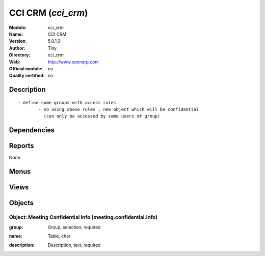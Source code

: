 
.. i18n: .. module:: cci_crm
.. i18n:     :synopsis: CCI CRM 
.. i18n:     :noindex:
.. i18n: .. 

.. module:: cci_crm
    :synopsis: CCI CRM 
    :noindex:
.. 

.. i18n: .. raw:: html
.. i18n: 
.. i18n:     <link rel="stylesheet" href="../_static/hide_objects_in_sidebar.css" type="text/css" />

.. raw:: html

    <link rel="stylesheet" href="../_static/hide_objects_in_sidebar.css" type="text/css" />

.. i18n: CCI CRM (*cci_crm*)
.. i18n: ===================
.. i18n: :Module: cci_crm
.. i18n: :Name: CCI CRM
.. i18n: :Version: 5.0.1.0
.. i18n: :Author: Tiny
.. i18n: :Directory: cci_crm
.. i18n: :Web: http://www.openerp.com
.. i18n: :Official module: no
.. i18n: :Quality certified: no

CCI CRM (*cci_crm*)
===================
:Module: cci_crm
:Name: CCI CRM
:Version: 5.0.1.0
:Author: Tiny
:Directory: cci_crm
:Web: http://www.openerp.com
:Official module: no
:Quality certified: no

.. i18n: Description
.. i18n: -----------

Description
-----------

.. i18n: ::
.. i18n: 
.. i18n:   - define some groups with access rules
.. i18n:           - so using above rules , new object which will be confidential 
.. i18n:             (can only be accessed by some users of group)

::

  - define some groups with access rules
          - so using above rules , new object which will be confidential 
            (can only be accessed by some users of group)

.. i18n: Dependencies
.. i18n: ------------

Dependencies
------------

.. i18n:  * :mod:`base`
.. i18n:  * :mod:`crm_configuration`
.. i18n:  * :mod:`event`
.. i18n:  * :mod:`cci_partner`

 * :mod:`base`
 * :mod:`crm_configuration`
 * :mod:`event`
 * :mod:`cci_partner`

.. i18n: Reports
.. i18n: -------

Reports
-------

.. i18n: None

None

.. i18n: Menus
.. i18n: -------

Menus
-------

.. i18n:  * CRM & SRM/Meeting Confidential Info

 * CRM & SRM/Meeting Confidential Info

.. i18n: Views
.. i18n: -----

Views
-----

.. i18n:  * \* INHERIT crm.case.form.confidential (form)
.. i18n:  * \* INHERIT crm.case.form.inherit (form)
.. i18n:  * \* INHERIT event.event.form.inherit (form)
.. i18n:  * meeting.confidential.info.form (form)
.. i18n:  * meeting.confidential.info.tree (tree)
.. i18n:  * meeting.confidential.info.form (form)
.. i18n:  * meeting.confidential.info.tree (tree)

 * \* INHERIT crm.case.form.confidential (form)
 * \* INHERIT crm.case.form.inherit (form)
 * \* INHERIT event.event.form.inherit (form)
 * meeting.confidential.info.form (form)
 * meeting.confidential.info.tree (tree)
 * meeting.confidential.info.form (form)
 * meeting.confidential.info.tree (tree)

.. i18n: Objects
.. i18n: -------

Objects
-------

.. i18n: Object: Meeting Confidential Info (meeting.confidential.info)
.. i18n: #############################################################

Object: Meeting Confidential Info (meeting.confidential.info)
#############################################################

.. i18n: :group: Group, selection, required

:group: Group, selection, required

.. i18n: :name: Table, char

:name: Table, char

.. i18n: :description: Description, text, required

:description: Description, text, required
